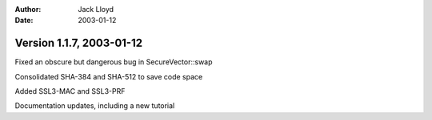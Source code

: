 
:Author: Jack Lloyd
:Date: 2003-01-12

Version 1.1.7, 2003-01-12
----------------------------------------

Fixed an obscure but dangerous bug in SecureVector::swap

Consolidated SHA-384 and SHA-512 to save code space

Added SSL3-MAC and SSL3-PRF

Documentation updates, including a new tutorial

